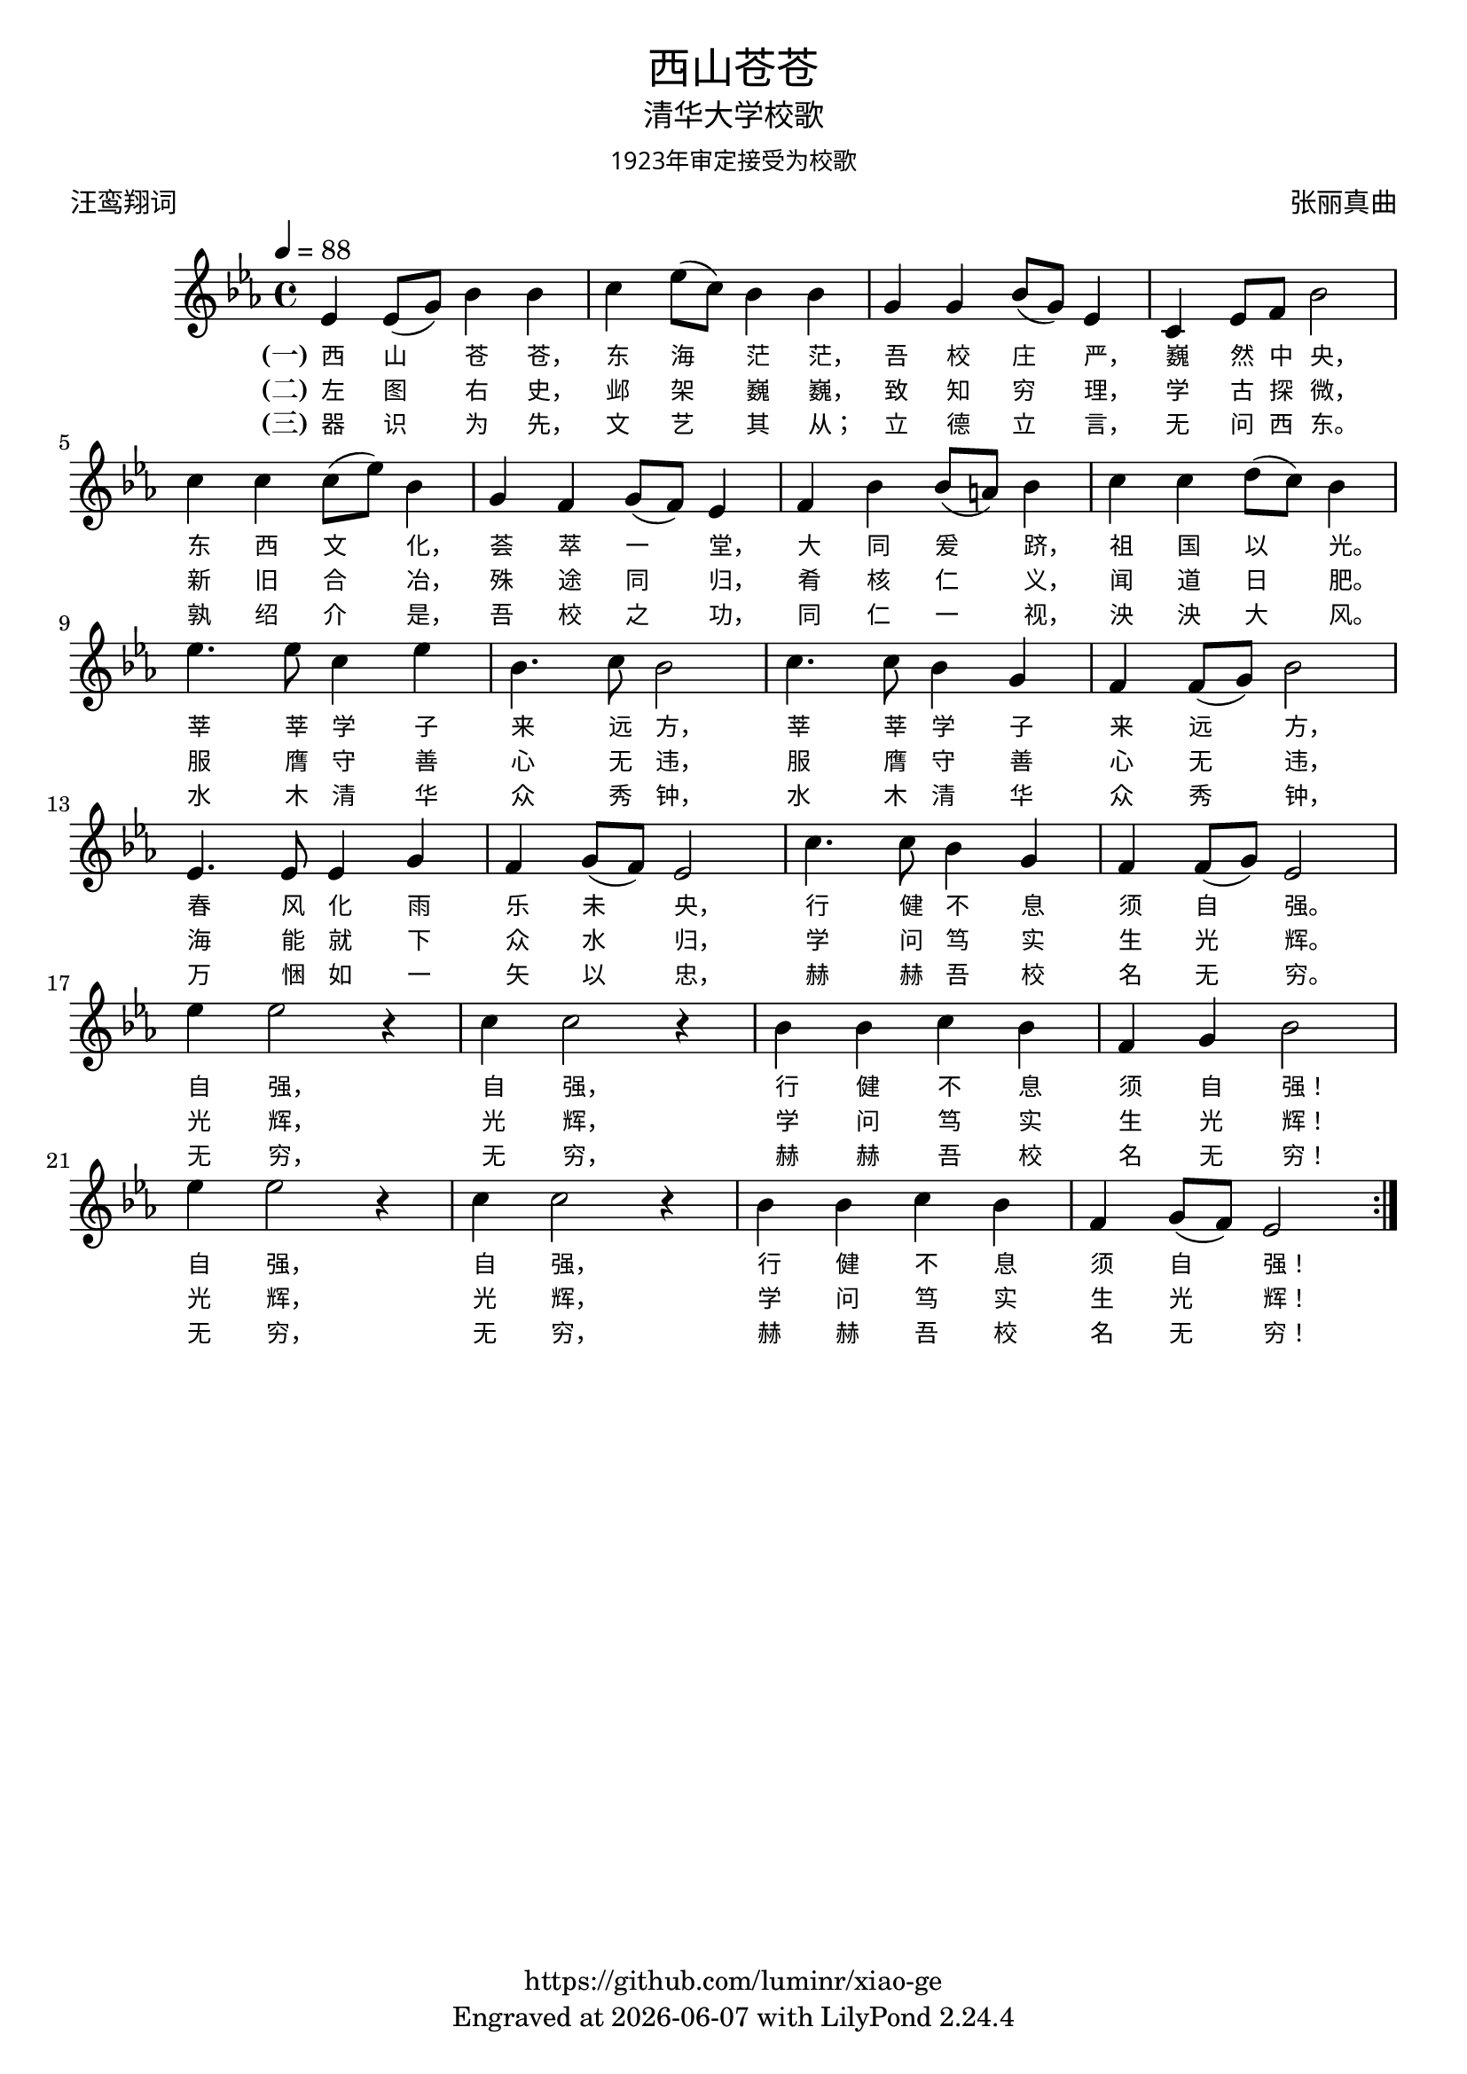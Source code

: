 \version "2.19.17"
\header {
  title = \markup {
    \override #'(font-name . "Microsoft YaHei Light")
    "西山苍苍"
  }
  subtitle = \markup {
    \override #'(font-name . "Microsoft YaHei Light")
    "清华大学校歌"
  }
  subsubtitle = \markup {
    \override #'(font-name . "Microsoft YaHei Light" )
    "1923年审定接受为校歌"
  }
  composer = \markup {
    \override #'(font-name . "Microsoft YaHei Light")
    "张丽真曲"
  }
  poet = \markup {
    \override #'(font-name . "Microsoft YaHei Light")
    "汪鸾翔词"
  }
  copyright = \markup { \with-url #"https://github.com/luminr/xiao-ge"  { https://github.com/luminr/xiao-ge }}
  tagline = \markup { Engraved at \simple #(strftime "%Y-%m-%d" (localtime (current-time))) with  LilyPond \simple #(lilypond-version) }

}
\score{
  \transpose c ees \relative c'
  {
    \key c \major \time 4/4 \tempo 4 = 88
    \repeat volta 3 {
      c4 c8( e) g4 g | a4 c8( a) g4 g | e4 e g8( e) c4 | a4 c8 d g2 | \break
      a4 a a8( c) g4 | e4 d e8( d) c4 | d4 g g8( fis) g4 | a4 a b8( a) g4 | \break
      c4. c8 a4 c | g4. a8 g2 | a4. a8 g4 e | d4 d8( e) g2 | \break
      c,4. c8 c4 e | d4 e8( d) c2 | a'4. a8 g4 e | d4 d8( e) c2 | \break
      c'4 c2 r4 | a4 a2 r4 | g4 g a g | d4 e g2 | \break
      c4 c2 r4 | a4 a2 r4 | g4 g a g | d e8( d) c2 |
    }
  }
  \addlyrics  {
    \set stanza = "(一)"
    西 山 苍 苍，  东 海 茫 茫，  吾 校 庄 严，  巍 然 中 央，
    东 西 文 化，  荟 萃 一 堂，  大 同 爰 跻，  祖 国 以 光。
    莘 莘 学 子 来 远 方，  莘 莘 学 子 来 远 方，
    春 风 化 雨 乐 未 央，  行 健 不 息 须 自 强。
    自 强，  自 强，  行 健 不 息 须 自 强！
    自 强，  自 强，  行 健 不 息 须 自 强！
  }
  \addlyrics  {
    \set stanza = "(二)"
    左 图 右 史，  邺 架 巍 巍，  致 知 穷 理，  学 古 探 微，
    新 旧 合 冶，  殊 途 同 归，  肴 核 仁 义，  闻 道 日 肥。
    服 膺 守 善 心 无 违，  服 膺 守 善 心 无 违，
    海 能 就 下 众 水 归，  学 问 笃 实 生 光 辉。
    光 辉，  光 辉，  学 问 笃 实 生 光 辉！
    光 辉，  光 辉，  学 问 笃 实 生 光 辉！
  }

  \addlyrics  {
    \set stanza = "(三)"
    器 识 为 先，  文 艺 其 从；  立 德 立 言，  无 问 西 东。
    孰 绍 介 是，  吾 校 之 功，  同 仁 一 视，  泱 泱 大 风。
    水 木 清 华 众 秀 钟，  水 木 清 华 众 秀 钟，
    万 悃 如 一 矢 以 忠，  赫 赫 吾 校 名 无 穷。
    无 穷，  无 穷，  赫 赫 吾 校 名 无 穷！
    无 穷，  无 穷，  赫 赫 吾 校 名 无 穷！
  }

  \layout {
    \context {
      \Lyrics
      \override VerticalAxisGroup #'staff-affinity = #CENTER
      \override LyricText.self-alignment-X = #LEFT
      \override LyricText.font-size = #-1
      \override LyricText.font-name = #"Microsoft YaHei Light"
    }
  }
  \midi {}
}